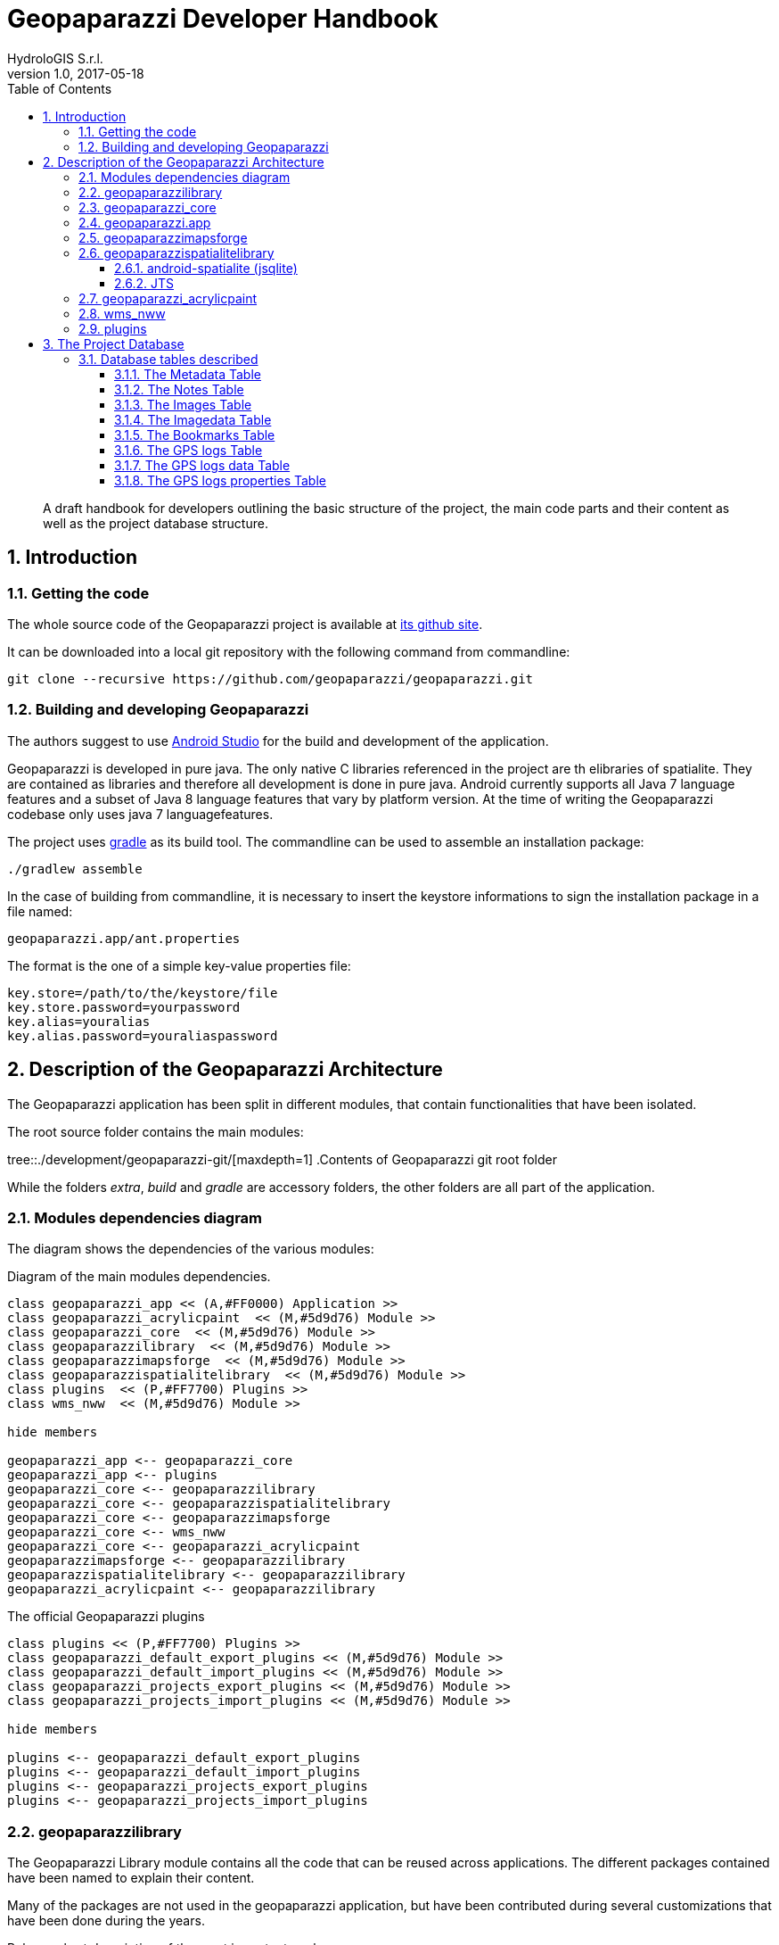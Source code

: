 = Geopaparazzi Developer Handbook
HydroloGIS S.r.l.
v1.0, 2017-05-18
:doctype: book
:description: A draft handbook for developers outlining the basic structure of the project, the main code parts and their content as well as the project database structure.
:encoding: utf-8
:lang: en
:toc: left
:toclevels: 4
:numbered:
:experimental:
:reproducible:
:icons: font
:listing-caption: Listing
:sectnums:
:mdash: &#8212;
:language: asciidoc
ifdef::backend-pdf[]
:title-logo-image: image:images/huge_icon.png[pdfwidth=4.25in,align=center]
:source-highlighter: rouge
//:rouge-style: github
//:source-highlighter: pygments
//:pygments-style: tango
endif::[]
  
<<<

[abstract]
{description}

== Introduction

=== Getting the code

The whole source code of the Geopaparazzi project is available at https://github.com/geopaparazzi/geopaparazzi[its github site]. 

It can be downloaded into a local git repository with the following command from commandline:

[source,bash]
----
git clone --recursive https://github.com/geopaparazzi/geopaparazzi.git
----

=== Building and developing Geopaparazzi

The authors suggest to use https://developer.android.com/studio/index.html[Android Studio] for the build and development of the application.

Geopaparazzi is developed in pure java. The only native C libraries referenced in the project are th elibraries of spatialite. They are contained as libraries and therefore all development is done in pure java. Android currently supports all Java 7 language features and a subset of Java 8 language features that vary by platform version. At the time of writing the Geopaparazzi codebase only uses java 7 languagefeatures.

The project uses https://gradle.org/[gradle] as its build tool. The commandline can be used to assemble an installation package:

[source,bash]
----
./gradlew assemble
----

In the case of building from commandline, it is necessary to insert the keystore informations to sign the installation package in a file named:

[source,bash]
----
geopaparazzi.app/ant.properties
----

The format is the one of a simple key-value properties file:

[source,]
----
key.store=/path/to/the/keystore/file
key.store.password=yourpassword
key.alias=youralias
key.alias.password=youraliaspassword
----

<<<

== Description of the Geopaparazzi Architecture

The Geopaparazzi application has been split in different modules, that contain functionalities that have been isolated.

The root source folder contains the main modules:

tree::{user-home}/development/geopaparazzi-git/[maxdepth=1]
.Contents of Geopaparazzi git root folder

While the folders _extra_, _build_ and _gradle_ are accessory folders, the other folders are all part of the application.


=== Modules dependencies diagram

The diagram shows the dependencies of the various modules:

.Diagram of the main modules dependencies.
[plantuml, images/modules_diagram, png]     
....

class geopaparazzi_app << (A,#FF0000) Application >>
class geopaparazzi_acrylicpaint  << (M,#5d9d76) Module >>
class geopaparazzi_core  << (M,#5d9d76) Module >>
class geopaparazzilibrary  << (M,#5d9d76) Module >>
class geopaparazzimapsforge  << (M,#5d9d76) Module >>
class geopaparazzispatialitelibrary  << (M,#5d9d76) Module >>
class plugins  << (P,#FF7700) Plugins >>
class wms_nww  << (M,#5d9d76) Module >>

hide members

geopaparazzi_app <-- geopaparazzi_core
geopaparazzi_app <-- plugins
geopaparazzi_core <-- geopaparazzilibrary
geopaparazzi_core <-- geopaparazzispatialitelibrary
geopaparazzi_core <-- geopaparazzimapsforge
geopaparazzi_core <-- wms_nww
geopaparazzi_core <-- geopaparazzi_acrylicpaint
geopaparazzimapsforge <-- geopaparazzilibrary
geopaparazzispatialitelibrary <-- geopaparazzilibrary
geopaparazzi_acrylicpaint <-- geopaparazzilibrary
....

.The official Geopaparazzi plugins
[plantuml, images/plugins_diagram, png]     
....
class plugins << (P,#FF7700) Plugins >>
class geopaparazzi_default_export_plugins << (M,#5d9d76) Module >>
class geopaparazzi_default_import_plugins << (M,#5d9d76) Module >>
class geopaparazzi_projects_export_plugins << (M,#5d9d76) Module >>
class geopaparazzi_projects_import_plugins << (M,#5d9d76) Module >>

hide members

plugins <-- geopaparazzi_default_export_plugins
plugins <-- geopaparazzi_default_import_plugins
plugins <-- geopaparazzi_projects_export_plugins
plugins <-- geopaparazzi_projects_import_plugins
....

=== geopaparazzilibrary

The Geopaparazzi Library module contains all the code that can be reused across applications. The different packages contained have been named to explain their content. 

Many of the packages are not used in the geopaparazzi application, but have been contributed during several customizations that have been done during the years. 

Below a short description of the most important packages:

* **bluetooth**: bluetooth pairing and data transfer classes
* **camera**: classes for taking pictures
* **chart**: charting utilities
* **core**: main activities and fragments that can be reused in different contexts
* **database**: database helper classes
* **features**: classes related to the vector editing engine
* **forms**: package containing the form based notes classes
* **gps**: the gps service package
* **gps**: conversion from and to gpx
* **images**: image utilities
* **kml**: conversion from and to kml/kmz
* **locale**: utilities to handle locale switch
* **network**: network related utilities
* **nfc**: near field communication package
* **permissions**: classes to help with the android >6 permission system
* **plugin**: package that contains the plugin engine classes
* **routing**: classes that connect to online routing engines
* **sensors**: utilities related to motion sensors
* **share**: sharing utilities for social network or similar
* **sketch**: outdated sketch support. Substituted by acrylicpaint
* **sms**: utilities to send or intercept sms
* **style**: style support classes
* **util**: many utilities classes related to projection, debug, data types and similar
* **webproject**: classes that support up/downloading geopaparazzi projects from and to a server

=== geopaparazzi_core

The core module contains all that is visible in Geopaparazzi. All the activities, views and fragments and all logic behind the user interaction.

This module is very specific to Geopaparazzi and us such contains the structure of the application, its preferences, the map view and database related code.

The main packages are:

* **database**: database management classes
* **maptools**: tools to work with vector editing
* **mapview**: the map view and all its functionalities and overlayes
* **preferences**: the preferences system
* **ui**: all the core activities and fragments

This module is the visible heart of geopaparazzi. It makes large use of the geopaparazzi libraries as well as the other modules.

=== geopaparazzi.app

The geopaparazzi.app module has been created to create easily branded versions of Geopaparazzi. It is a thin wrapper around the Geopaparazzi Core module.

In fact it simply extends the core module by defining an empty main activity in its release package (the one then used in google play for example):

[source,java]
----
public class GeopaparazziActivity extends GeopaparazziCoreActivity {
}
----

By doing this it is simple to change the style (speak color and appearence) and the name of the application by just changing/extending the xml files in the resources folder.


=== geopaparazzimapsforge

https://github.com/mapsforge/mapsforge[Mapsforge] is the mapping engine used in Geopaparazzi. While the project is going towards the release of version 0.8.0 at the current time, Geopaparazzi still bases on a customized version of the 0.3.1 version of mapsforge. The reasons for the lack of update is both technical and due to missing resources dedicated to this activity. The upgrade to version 0.8.0 would take a significand amount of time and huge code refactoring.

The module contains also the original mapsforge code on which several bug fixes have been backported and some customizations have been applied by HydroloGIS. As such this module is mandatory to allow Geopaparazzi to work with a map view.

The module also contains:

* the classes to handle tiles. This means reading and writing of mbtiles, online TMS services through mapurl files.
* the user interface classes to load mapsforge, mbtile, rasterlite2 and mapurl datasets. These are basically activities to browse the filesystem and load data and keep them ordered in a simple catalog.


=== geopaparazzispatialitelibrary

The Spatialite Library module contains several important pieces necessary to the main application.

As the name already describes, the spatialite vector part is handled in this module. It contains all the classes that define spatial tables and its geometries and attributes.

Data Access Objects are present for the different tabel types, as normal spatialite vector tables but also rasterlite2 and geopackage tables.

The same package also contains activities to browse and select spatialite databases and load them into the map view. Views are also available to change the order of the database layers visualized and change their properties in terms of style and labeling.

The spatialite module contains also 2 very important projects: jsqlite and jts

==== android-spatialite (jsqlite)

The package jsqlite contains the https://github.com/atd-schubert/android-spatialite[android-spatialite] project, which exposes a simple API to load spatialite extensions and query a spatialite database using spatial queries.

This API is used in geopaparazzi to access any spatialite/rasterlite2 database.

==== JTS

The Java Topology Suite is a geometric java library very well known in the geospatial world. It could be said, that it is the first and only one used in the open source geospatial business, since the counterpart GEOS, which is used in most of the geospatial applications (gdal, postgis, spatialite), is an almost straight port from the java to the C++ language.

The JTS package in this module has been adapted by HydroloGIS in order to be usable in android. In particular all the AWT related classes have been replaced or removed, depending on the needs.

=== geopaparazzi_acrylicpaint

Acrylic Paint is the new choice for the drawing of sketches in Geopaparazzi. It is a very nifty and tiny project, well written and maintained in few classes. It makes the perfect fit to be used in Geopaparazzi.

This module contains the original classes of the https://github.com/valerio-bozzolan/AcrylicPaint[Acrylic Paint] project. They have been customized by HydroloGIS only to answer properly to the intent launched by Geopaparazzi and return the image drawn by the user the way Geopaparazzi needs it. Also teh style has been adapted to be aligned with the one of Geopaparazzi.

=== wms_nww

The https://en.wikipedia.org/wiki/Web_Map_Service[WMS] is a standard mapping service and is supported in Geopaparazzi using this module. The module is an adapted code from an older version of the https://github.com/NASAWorldWind/WorldWindAndroid[Nasa World Wind Android] application. It allows to query the **getCapabilities** of the Service and list the available layers, which allows th user to easily select a layer to visualize in Geopaparazzi.

Since the original code is releasesd under the Apache License, this module has been kept outside of the Geopaparazzi codebase. That is also the reason the **git clone --recursive** is necessary when checking out the project's source code.

=== plugins

It is now possible to use plugins with Geopaparazzi. They ar enot dynamic plugins that can be installed aside of Geopaparazzi and then loaded into it. But it is possible to compile an custom version of Geopaparazzi with certain plugins enabled.

The official codebase of Geopaparazzi currently uses the plugins for all its import and export options.

Inside the plugins folder, at the time of writing 4 plugins are available:

tree::{user-home}/development/geopaparazzi-git/plugins/[maxdepth=1]
.Contents of plugins folder

* *geopaparazzi_default_export_plugins*: Contains the export actions (and menu entries of the export view) that take care of bookmarks, gps, images and kmz
* *geopaparazzi_default_import_plugins*: Contains the import actions (and menu entries in the import view) that take care of bookmarks, default databases, gps, wms and mapurls
* *geopaparazzi_projects_export_plugins*: Contains the export action that allows to upload the current geopaparazzi project to a serverside application
* *geopaparazzi_projects_import_plugins*: Contains the import action that allows to list geopaparazzi projects available on a server and then download a selected project to the device

The plugin system is very handy if, for example, it comes to data synchronization. A developer could implement his/her own version of data synchronization with an own servide application and create a set of plugins that take care of it inside geopaparazzi. 

That developer could then create a custom build of Geopaparazzi (or whatever the name would be), remove the projects import/export plugins and add instead his/her own. The custom version would then present in the import/export views the new actions to synchronize with the selected server application. This brings to a very smooth integration.

<<<

== The Project Database

The Geopaparazzi project database is a plain sqlite database with the extension **.gpap**.

All data are saved in http://gisgeography.com/wgs84-world-geodetic-system/[WGS84].

=== Database tables described

.Overview diagram of database tables
[plantuml, images/database_diagram, png]     
....
class metadata << (T,#5d9d76) Table >>{
    key: TEXT NOT NULL
    label: TEXT
    value: TEXT NOT NULL
}
class notes << (T,#5d9d76) Table >>{
    _id: INTEGER PRIMARY KEY
    lon: REAL NOT NULL
    lat: REAL NOT NULL
    altim: REAL NOT NULL
    ts: DATE NOT NULL
    description: TEXT
    text: TEXT NOT NULL
    form: CLOB
    style: TEXT
    isdirty: INTEGER
}
class images << (T,#5d9d76) Table >>{
    _id: INTEGER PRIMARY KEY
    lon: REAL NOT NULL
    lat: REAL NOT NULL
    altim: REAL NOT NULL
    azim: REAL NOT NULL
    imagedata_id: INTEGER NOT NULL
    ts: DATE NOT NULL
    text: TEXT NOT NULL
    note_id: INTEGER
    isdirty: INTEGER NOT NULL
}
class imagedata << (T,#5d9d76) Table >>{
    _id: INTEGER PRIMARY KEY
    data: BLOB NOT NULL
    thumbnail: BLOB NOT NULL
}
class gpslogs << (T,#5d9d76) Table >>{
    _id: INTEGER PRIMARY KEY
    startts: LONG NOT NULL
    endts: LONG NOT NULL
    lengthm: REAL NOT NULL
    isdirty: INTEGER NOT NULL
    text: TEXT NOT NULL
}
class gpslogsdata << (T,#5d9d76) Table >>{
    _id: INTEGER PRIMARY KEY
    lon: REAL NOT NULL
    lat: REAL NOT NULL
    altim: REAL NOT NULL
    ts: DATE NOT NULL
    logid: INTEGER NOT NULL
}
class gpslogsproperties << (T,#5d9d76) Table >>{
    _id: INTEGER PRIMARY KEY
    logid: INTEGER NOT NULL
    color: TEXT NOT NULL
    width: REAL NOT NULL
    visible: INTEGER NOT NULL
}
class bookmarks << (T,#5d9d76) Table >>{
    _id: INTEGER PRIMARY KEY
    lon: REAL NOT NULL
    lat: REAL NOT NULL
    zoom: REAL NOT NULL
    bnorth: REAL NOT NULL
    bsouth: REAL NOT NULL
    bwest: REAL NOT NULL
    beast: REAL NOT NULL
    text: TEXT NOT NULL
}

gpslogs <-- gpslogsdata
gpslogs <-- gpslogsproperties
images <-- imagedata
notes <-- images
....




==== The Metadata Table

[width="100%",options="header"]
|====================
| Column name | Description
| key |   key for the record
| value |  value for the record
|====================


==== The Notes Table

[width="100%",options="header"]
|====
| Column name | Description
| _id           | unique id               
|lon            | longitude of the note 
|lat            | latitude of the note 
|altim          | elevation 
|ts             | timestamp 
|description    | description of the note 
|text           | text of the note 
|form           | the form data
|isdirty        | is dirty field (0 = false, 1 = true)
|style          | style of the note
|====

NOTE: Style and isdirty are currently unused.

==== The Images Table

[width="100%",options="header"]
|====
| Column name | Description
| _id            |unique id               
|lon             |longitude of the image 
|lat             |latitude of the image 
|altim           |elevation 
|ts              |timestamp 
|azim            |azimuth 
|text            |text of the note 
|isdirty         |is dirty field (0 = false, 1 = true)
|note_id         |an optional note id, to which it is bound to
|imagedate_id    |id of the connected image data  
|====

==== The Imagedata Table

[width="100%",options="header"]
|====
| Column name | Description
| _id            |unique id               
|data            |the image data
|thumbnail       |the image thumbnail data
|====


==== The Bookmarks Table

[width="100%",options="header"]
|====
| Column name | Description
| _id      |unique id               
|lon      |longitude of the bookmark
|lat      |latitude of the bookmark
|zoom     |the zoom of the bookmark 
|north    |the north bound of the bookmark 
|south    |the south bound of the bookmark 
|west     |the west bound of the bookmark 
|east     |the east bound of the bookmark 
|text     |the name of the bookmark 
|====


==== The GPS logs Table

[width="100%",options="header"]
|====
| Column name | Description
| _id     | unique id               
|startts   |log start timestamp 
|endts     |log end timestamp 
|lengthm   |the length in meters
|isdirty   |is dirty field (0 = false, 1 = true)
|text      |name of the log 
|====

==== The GPS logs data Table

[width="100%", options="header"]
|====
| Column name | Description
| _id     |unique id               
|lon      |longitude of the log point 
|lat      |latitude of the log point 
|altim    |elevation of the log point 
|ts       |timestamp of the log point 
|logid    |id of the log of which the point is part 
|====

==== The GPS logs properties Table

[width="100%",options="header"]
|====
| Column name | Description
| _id      |unique id               
|logid     |id of the log the properties are part of 
|color     |the color to use to draw the log  
|width     |the width to use to draw the log 
|visible   |flag that defines if the log is visible at the time given 
|====











